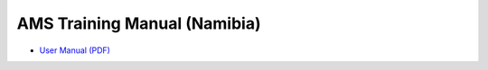 AMS Training Manual (Namibia)
=============================

* `User Manual (PDF) <http://www.ihris.org/mediawiki/upload/AMS-Training-Manual-FO%26LN-Review-041013_.pdf>`_

